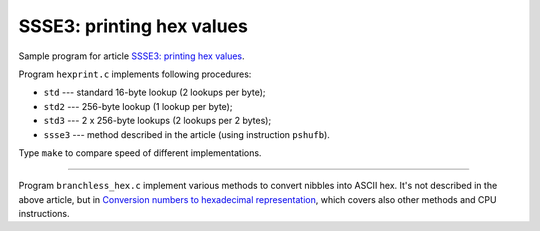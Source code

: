 ================================================================================
                  SSSE3: printing hex values   
================================================================================

Sample program for article `SSSE3: printing hex values`__.

__ http://0x80.pl/articles/sse-hexprint.html

Program ``hexprint.c`` implements following procedures:

* ``std`` --- standard 16-byte lookup (2 lookups per byte);
* ``std2`` --- 256-byte lookup (1 lookup per byte);
* ``std3`` --- 2 x 256-byte lookups (2 lookups per 2 bytes);
* ``ssse3`` --- method described in the article (using instruction ``pshufb``).

Type ``make`` to compare speed of different implementations.

--------------------------------------------------------------------------------

Program ``branchless_hex.c`` implement various methods to convert nibbles
into ASCII hex. It's not described in the above article, but in `Conversion
numbers to hexadecimal representation`__, which covers also other methods
and CPU instructions.

__ http://0x80.pl/articles/convert-to-hex.html
